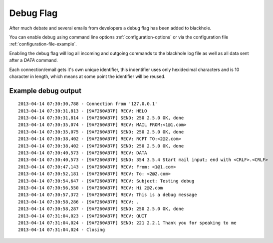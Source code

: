 .. _debug_flag:

==========
Debug Flag
==========

After much debate and several emails from developers a debug flag has been
added to blackhole.

You can enable debug using command line options :ref:`configuration-options`
or via the configuration file :ref:`configuration-file-example`.

Enabling the debug flag will log all incoming and outgoing commands to the
blackhole log file as well as all data sent after a `DATA` command.

Each connection/email gets it's own unique identifier, this indentifier
uses only hexidecimal characters and is 10 character in length, which means
at some point the identifier will be reused.

Example debug output
====================

::

    2013-04-14 07:30:30,788 - Connection from '127.0.0.1'
    2013-04-14 07:30:31,813 - [9AF260AB7F] RECV: HELO
    2013-04-14 07:30:31,814 - [9AF260AB7F] SEND: 250 2.5.0 OK, done
    2013-04-14 07:30:35,074 - [9AF260AB7F] RECV: MAIL FROM:<1@1.com>
    2013-04-14 07:30:35,075 - [9AF260AB7F] SEND: 250 2.5.0 OK, done
    2013-04-14 07:30:38,402 - [9AF260AB7F] RECV: RCPT TO:<2@2.com>
    2013-04-14 07:30:38,402 - [9AF260AB7F] SEND: 250 2.5.0 OK, done
    2013-04-14 07:30:40,573 - [9AF260AB7F] RECV: DATA
    2013-04-14 07:30:40,573 - [9AF260AB7F] SEND: 354 3.5.4 Start mail input; end with <CRLF>.<CRLF>
    2013-04-14 07:30:47,143 - [9AF260AB7F] RECV: From: <1@1.com>
    2013-04-14 07:30:52,181 - [9AF260AB7F] RECV: To: <2@2.com>
    2013-04-14 07:30:54,647 - [9AF260AB7F] RECV: Subject: Testing debug
    2013-04-14 07:30:56,550 - [9AF260AB7F] RECV: Hi 2@2.com
    2013-04-14 07:30:57,372 - [9AF260AB7F] RECV: This is a debug message
    2013-04-14 07:30:58,286 - [9AF260AB7F] RECV: .
    2013-04-14 07:30:58,287 - [9AF260AB7F] SEND: 250 2.5.0 OK, done
    2013-04-14 07:31:04,023 - [9AF260AB7F] RECV: QUIT
    2013-04-14 07:31:04,024 - [9AF260AB7F] SEND: 221 2.2.1 Thank you for speaking to me
    2013-04-14 07:31:04,024 - Closing
